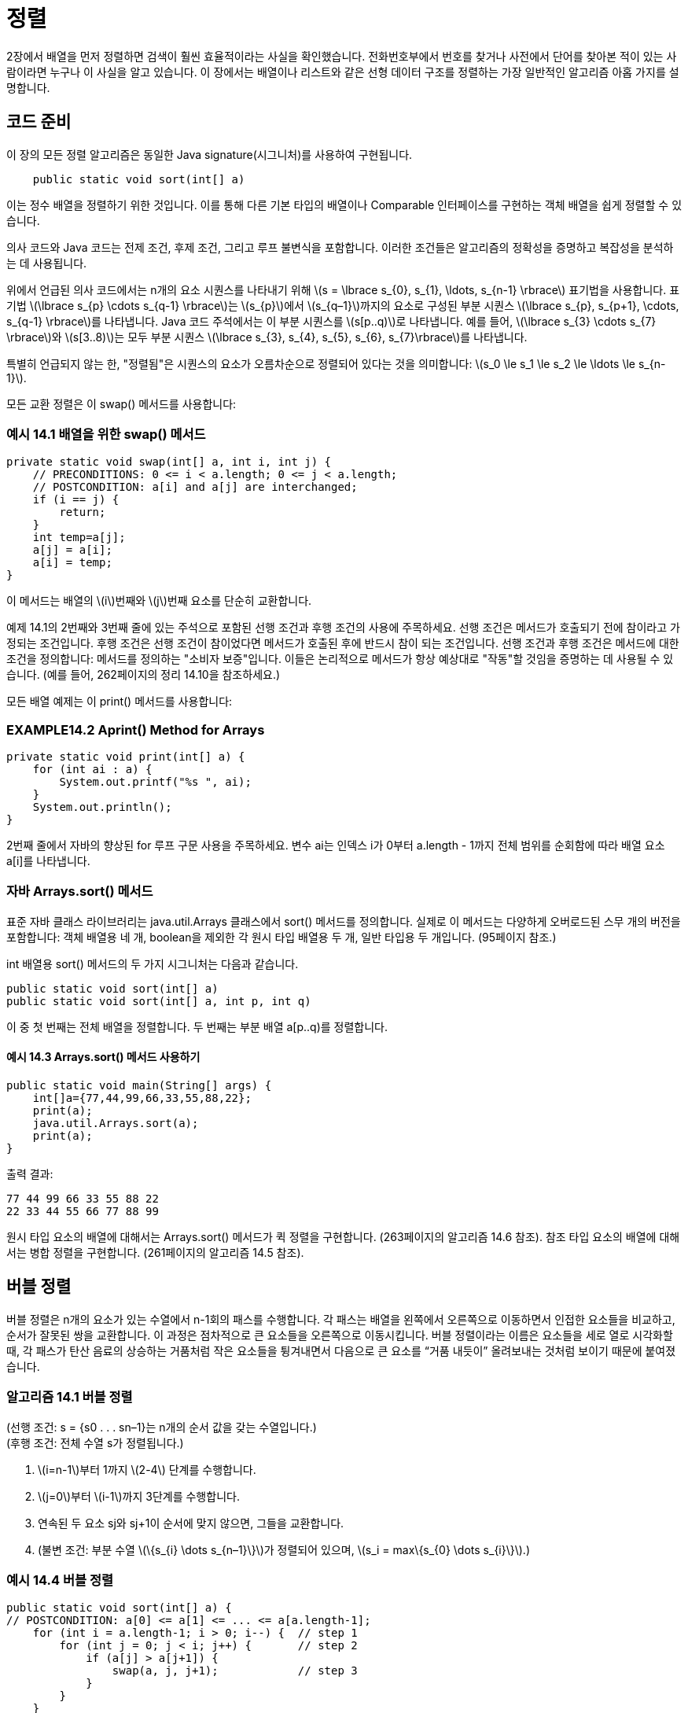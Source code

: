:stem: latexmath

= 정렬

2장에서 배열을 먼저 정렬하면 검색이 훨씬 효율적이라는 사실을 확인했습니다. 전화번호부에서 번호를 찾거나 사전에서 단어를 찾아본 적이 있는 사람이라면 누구나 이 사실을 알고 있습니다. 이 장에서는 배열이나 리스트와 같은 선형 데이터 구조를 정렬하는 가장 일반적인 알고리즘 아홉 가지를 설명합니다.

== 코드 준비

이 장의 모든 정렬 알고리즘은 동일한 Java signature(시그니처)를 사용하여 구현됩니다.

[source,java]
----
    public static void sort(int[] a)
----

이는 정수 배열을 정렬하기 위한 것입니다. 이를 통해 다른 기본 타입의 배열이나 Comparable 인터페이스를 구현하는 객체 배열을 쉽게 정렬할 수 있습니다.

의사 코드와 Java 코드는 전제 조건, 후제 조건, 그리고 루프 불변식을 포함합니다. 이러한 조건들은 알고리즘의 정확성을 증명하고 복잡성을 분석하는 데 사용됩니다.


위에서 언급된 의사 코드에서는 n개의 요소 시퀀스를 나타내기 위해 stem:[s = \lbrace s_{0}, s_{1}, \ldots, s_{n-1} \rbrace] 표기법을 사용합니다. 표기법 stem:[\lbrace s_{p} \cdots s_{q-1} \rbrace]는 stem:[s_{p}]에서 stem:[s_{q–1}]까지의 요소로 구성된 부분 시퀀스 stem:[\lbrace s_{p}, s_{p+1}, \cdots, s_{q-1} \rbrace]를 나타냅니다. Java 코드 주석에서는 이 부분 시퀀스를 stem:[s[p..q)]로 나타냅니다. 예를 들어, stem:[\lbrace s_{3} \cdots s_{7} \rbrace]와 stem:[s[3..8)]는 모두 부분 시퀀스 stem:[\lbrace s_{3}, s_{4}, s_{5}, s_{6}, s_{7}\rbrace]를 나타냅니다.

특별히 언급되지 않는 한, "정렬됨"은 시퀀스의 요소가 오름차순으로 정렬되어 있다는 것을 의미합니다: stem:[s_0 \le s_1 \le s_2 \le \ldots \le s_{n-1}].

모든 교환 정렬은 이 swap() 메서드를 사용합니다:

=== 예시 14.1 배열을 위한 swap() 메서드

[source,java]
----
private static void swap(int[] a, int i, int j) {
    // PRECONDITIONS: 0 <= i < a.length; 0 <= j < a.length;
    // POSTCONDITION: a[i] and a[j] are interchanged;
    if (i == j) {
        return;
    }
    int temp=a[j];
    a[j] = a[i];
    a[i] = temp;
}
----

이 메서드는 배열의 stem:[i]번째와 stem:[j]번째 요소를 단순히 교환합니다.

예제 14.1의 2번째와 3번째 줄에 있는 주석으로 포함된 선행 조건과 후행 조건의 사용에 주목하세요.
선행 조건은 메서드가 호출되기 전에 참이라고 가정되는 조건입니다.
후행 조건은 선행 조건이 참이었다면 메서드가 호출된 후에 반드시 참이 되는 조건입니다.
선행 조건과 후행 조건은 메서드에 대한 조건을 정의합니다: 메서드를 정의하는 "소비자 보증"입니다. 이들은 논리적으로 메서드가 항상 예상대로 "작동"할 것임을 증명하는 데 사용될 수 있습니다. (예를 들어, 262페이지의 정리 14.10을 참조하세요.)

모든 배열 예제는 이 print() 메서드를 사용합니다:

=== EXAMPLE14.2 Aprint() Method for Arrays

[source,java]
----
private static void print(int[] a) {
    for (int ai : a) {
        System.out.printf("%s ", ai);
    }
    System.out.println();
}
----

2번째 줄에서 자바의 향상된 for 루프 구문 사용을 주목하세요. 변수 ai는 인덱스 i가 0부터 a.length - 1까지 전체 범위를 순회함에 따라 배열 요소 a[i]를 나타냅니다.

=== 자바 Arrays.sort() 메서드

표준 자바 클래스 라이브러리는 java.util.Arrays 클래스에서 sort() 메서드를 정의합니다. 실제로 이 메서드는 다양하게 오버로드된 스무 개의 버전을 포함합니다: 객체 배열용 네 개, boolean을 제외한 각 원시 타입 배열용 두 개, 일반 타입용 두 개입니다. (95페이지 참조.)

int 배열용 sort() 메서드의 두 가지 시그니처는 다음과 같습니다.

[source,java]
----
public static void sort(int[] a)
public static void sort(int[] a, int p, int q)
----
이 중 첫 번째는 전체 배열을 정렬합니다. 두 번째는 부분 배열 a[p..q)를 정렬합니다.

==== 예시 14.3 Arrays.sort() 메서드 사용하기

[source,java]
----
public static void main(String[] args) {
    int[]a={77,44,99,66,33,55,88,22};
    print(a);
    java.util.Arrays.sort(a);
    print(a);
}
----

출력 결과:
[source,console]
----
77 44 99 66 33 55 88 22
22 33 44 55 66 77 88 99
----

원시 타입 요소의 배열에 대해서는 Arrays.sort() 메서드가 퀵 정렬을 구현합니다. (263페이지의 알고리즘 14.6 참조). 참조 타입 요소의 배열에 대해서는 병합 정렬을 구현합니다. (261페이지의 알고리즘 14.5 참조).

== 버블 정렬

버블 정렬은 n개의 요소가 있는 수열에서 n-1회의 패스를 수행합니다. 각 패스는 배열을 왼쪽에서 오른쪽으로 이동하면서 인접한 요소들을 비교하고, 순서가 잘못된 쌍을 교환합니다. 이 과정은 점차적으로 큰 요소들을 오른쪽으로 이동시킵니다. 버블 정렬이라는 이름은 요소들을 세로 열로 시각화할 때, 각 패스가 탄산 음료의 상승하는 거품처럼 작은 요소들을 튕겨내면서 다음으로 큰 요소를 “거품 내듯이” 올려보내는 것처럼 보이기 때문에 붙여졌습니다.

=== 알고리즘 14.1 버블 정렬

(선행 조건: s = {s0 . . . sn–1}는 n개의 순서 값을 갖는 수열입니다.) +
(후행 조건: 전체 수열 s가 정렬됩니다.)

1. stem:[i=n-1]부터 1까지 stem:[2-4] 단계를 수행합니다.
2. stem:[j=0]부터 stem:[i-1]까지 3단계를 수행합니다.
3. 연속된 두 요소 sj와 sj+1이 순서에 맞지 않으면, 그들을 교환합니다.
4. (불변 조건: 부분 수열 stem:[\{s_{i} \dots s_{n–1}\}]가 정렬되어 있으며, stem:[s_i = max\{s_{0} \dots s_{i}\}].)

=== 예시 14.4 버블 정렬


[source,java]
----
public static void sort(int[] a) {
// POSTCONDITION: a[0] <= a[1] <= ... <= a[a.length-1];
    for (int i = a.length-1; i > 0; i--) {  // step 1
        for (int j = 0; j < i; j++) {       // step 2
            if (a[j] > a[j+1]) {
                swap(a, j, j+1);            // step 3
            }
        }
    }
    // INVARIANTS: a[i] <= a[i+1] <= ... <= a[a.length-1];
    //             a[j] <= a[i] for all j < i;
}
----

=== 정리 14.1 버블 정렬은 정확합니다.

이 정리의 증명은 276페이지의 문제 14.14의 해답을 참조하세요.

=== 정리 14.2 버블 정렬은 stem:[O(n^{2})] 시간에 실행됩니다.

이 정리의 증명은 276페이지의 문제 14.15의 해답을 참조하세요.

== 선택 정렬

선택 정렬은 버블 정렬과 유사합니다. 이는 n-1번의 패스를 통해 n개의 요소로 이루어진 수열을 순회하며, 매번 남은 정렬되지 않은 요소 중 가장 큰 값을 올바른 위치로 이동시킵니다. 그러나 이는 가장 큰 값을 찾는 과정에서 어떤 요소도 이동시키지 않기 때문에 버블 정렬보다 효율적입니다. 가장 큰 값을 찾은 후에는 각 패스마다 딱 한 번의 요소 교환이 이루어집니다. 이는 선택 정렬이라고 불립니다. 각 패스에서 선택 정렬은 남은 정렬되지 않은 요소 중 가장 큰 값을 선택하여 올바른 위치에 놓습니다.

=== 알고리즘 14.2 선택 정렬

(선행 조건: s = {s0 . . . sn–1}는 n개의 순서 값을 갖는 수열입니다.) +
(후행 조건: 전체 수열 s가 정렬됩니다.)

1. stem:[i=n-1]부터 1까지 stem:[2-4] 단계를 수행합니다.
2. stem:[\{s_{0} \dots s_{i}\}] 중 가장 큰 요소의 인덱스 stem:[m]를 찾습니다.
3. stem:[s_{i}]와 stem:[s_{m}]을 교환합니다.
4. (불변 조건: 부분 수열 stem:[\{s_{i} \dots s_{n-1}\}]는 정렬되어 있으며, stem:[s_{i} = max\{s_{0} \dots s_{i}\}].)

=== 예시 14.5 선택 정렬

[source,java]
----
public static void sort(int[] a) {
// POSTCONDITION: a[0] <= a[1] <= ... <= a[a.length-1];
    for(int i = a.length - 1; i > 0; i--) { // step 1
        int m = 0;                          // step 2
        for(int j = 1; j <= i; j++) {
            if (a[j] > a[m]) {
                m = j;
            }
        }
        // INVARIANT: a[m] >= a[j] for all j <= i;
        swap(a, i, m);                      // step 3
        // INVARIANTS: a[j] <= a[i] for all j <= i;
        // a[i] <= a[i+1] <= ... <= a[a.length-1];
    }
}
----

=== 정리 14.3 선택 정렬은 정확합니다.

이 정리의 증명은 276페이지의 문제 14.19의 해답을 참조하세요.

=== 정리 14.4 선택 정렬은 stem:[O(n^{2})] 시간에 실행됩니다.

이 정리의 증명은 276페이지의 문제 14.20의 해답을 참조하세요.

버블 정렬과 선택 정렬이 같은 복잡도 함수를 갖는다고 해도, 후자가 훨씬 빠르게 실행됩니다. 이 사실은 두 추적 결과에서 나타납니다: 버블 정렬은 18번의 교환이 이루어졌지만, 선택 정렬은 단 7번의 교환이 이루어졌습니다. 선택 정렬은 멀리 떨어진 요소를 교환할 수 있는 장점이 있으므로, 버블 정렬이 여러 번의 교환을 필요로 할 수 있는 곳에서 한 번의 교환만으로 작업을 수행할 수 있습니다. (Exercise 11.8을 참조하세요.)

== 삽입 정렬

이전 두 알고리즘과 마찬가지로, 삽입 정렬은 n-1번의 패스를 수행합니다. 각 패스에서는 다음 요소를 왼쪽의 부분 배열에 삽입하여 해당 부분 배열을 정렬된 상태로 유지합니다. 마지막 요소가 이러한 방식으로 "삽입"될 때, 전체 배열이 정렬됩니다.

=== 알고리즘 14.3 삽입 정렬

(선행 조건: stem:[s = \{s_{0} \dots s_{n–1}\}]은 stem:[n]개의 순서 값을 갖는 수열입니다.) +
(후행 조건: 전체 수열 stem:[s]가 정렬됩니다.)

1. stem:[i=1]에서 시작하여 stem:[2-4] 단계를 stem:[n–1]까지 수행합니다.
2. 요소 stem:[s_i]를 임시 공간에 보관합니다.
3. stem:[s_{j} \ge s_{i}]를 만족하는 가장 작은 인덱스 stem:[j]를 찾습니다.
4. 부분 수열 stem:[\{s_{j} \dots s_{i-1}\}] 을 stem:[\{s_{j+1} \dots s_{i}\}]으로 한 칸씩 이동합니다.
5. 보관된 stem:[s_i] 값을 stem:[s_j]로 복사합니다.
6. (불변 조건: 부분 수열 stem:[\{s_{0} \dots s_{i}\}]은 정렬되어 있습니다.)

=== 예시 14.6 삽입 정렬

[source,java]
----
public static void sort(int[] a) {
// POSTCONDITION: a[0] <= a[1] <= ... <= a[a.length-1];
    for (int i = 1; i < a.length; i++) {    // step 1
        int ai = a[i], j;                   // step 2
        for(j = i; j > 0 && a[j-1] > ai;j--){        // step 3
            a[j] = a[j-i];                      // step 4
        }
        a[j] = ai;                      // step 4
        // INVARIANT: a[0] <= a[1] <= ... <= a[i];
    }
}
----

=== 정리 14.5 삽입 정렬은 정확합니다.
이 정리의 증명은 277페이지의 문제 14.23의 해답을 참조하세요.

=== 정리 14.6 삽입 정렬은 stem:[O(n^{2})] 시간에 실행됩니다.
이 정리의 증명은 277페이지의 문제 14.24의 해답을 참조하세요.

=== 정리 14.7 정렬된 수열에 대해서는 삽입 정렬이 stem:[O(n)] 시간에 실행됩니다.
이 정리의 증명은 283페이지의 문제 14.25의 해답을 참조하세요.

== 셸 정렬

정리 14.7은 수열이 거의 정렬되어 있다면 삽입 정렬이 거의 stem:[O(n)] 시간에 실행될 것이라고 제안합니다.
이는 사실입니다.

셸 정렬은 이 사실을 활용하여 일반적으로 stem:[O(n^{1.5})] 시간보다 빠르게 실행되는 알고리즘을 얻습니다.

셸 정렬은 삽입 정렬을 stem:[\{s_{0}, s_{3}, s_{6}, s_{9}, \dots , s_{n-2}\}]와 stem:[\{s_{1}, s_{4}, s_{7}, s_{10}, \dots , s_{n-1}\}]과 같은 스킵 부분 수열에 반복적으로 적용합니다.

이들은 세 개의 스킵-3-부분 수열 중 두 개입니다.

=== 알고리즘 14.4 셸 정렬

(선행 조건: s = {s0 . . . sn–1}은 n개의 순서 값을 갖는 수열입니다.) +
(후행 조건: 전체 수열 s가 정렬됩니다.)

1. d=1로 설정합니다.
2. stem:[9d > n]이 될 때까지 단계 3을 반복합니다.
3. stem:[d=3d+1]로 설정합니다.
4. stem:[d = 0]이 될 때까지 단계 5-6을 반복합니다.
5. stem:[s]의 각 스킵-d-부분 수열에 삽입 정렬을 적용합니다.
6. stem:[d = d/3]으로 설정합니다.

예를 들어 stem:[s]가 stem:[n = 200]개의 요소를 갖고 있다고 가정합니다. 그러면 단계 2의 루프는 stem:[d]를 1에서 stem:[d = 4, 13], 그리고 40으로 증가시킵니다. +
단계 4의 루프의 첫 번째 반복에서는 삽입 정렬이 각각 40개의 스킵-40-부분 수열인 stem:[\{s_{0}, s_{40}, s_{80}, s_{120}, s_{160}\}],stem:[\{s_{1}, s_{41}, s_{81}, s_{121}, s_{161}\}], stem:[\{s_{2}, s_{42}, s_{82}, s_{122}, s_{162}\}], stem:[\dots], stem:[\{s_{39}, s_{79}, s_{119}, s_{159}, s_{199}\}]에 적용됩니다. +
그런 다음 단계 6에서 d가 13으로 줄어들고, 단계 4의 루프의 두 번째 반복에서는 삽입 정렬이 각각 13개의 스킵-13-부분 수열인 stem:[\{s_{0}, s_{13}, s_{26}, s_{39}, s_{52}, s_{65}, \dots , s_{194}\}], stem:[\{s_{1}, s_{14}, s_{27}, s_{40}, s_{53}, s_{66}, \dots , s_{195}\}], stem:[\dots], stem:[\{s_{12}, s_{25}, s_{38}, s_{51}, s_{64}, s_{77}, \dots , s_{193}\}]에 적용됩니다. +
그런 다음 단계 6에서 stem:[d]가 4로 줄어들고, 단계 4의 루프의 세 번째 반복에서는 삽입 정렬이 각각 4개의 스킵-4-부분 수열인 stem:[\{s_{0}, s_{4}, s_{8}, s_{12}, \dots, s_{196}\}, \{s_{1}, s_{5}, s_{9}, s_{13}, \dots , s_{197}\}, \{s_{2}, s_{6}, s_{10}, s_{14}, \dots , s_{198}\}], 그리고 stem:[\{s_{3}, s_{7}, s_{11}, s_{15}, \dots , s_{199}\}]에 적용됩니다.
그런 다음 단계 6에서 stem:[d]가 1로 줄어들고, 단계 4의 루프의 네 번째 반복에서는 삽입 정렬이 전체 시퀀스에 적용됩니다. 이러한 과정 전체에서는 삽입 정렬이 총 58번 적용됩니다: +
크기가 stem:[n_1 = 5]인 부분 수열에 40번, 크기가 stem:[n_2 = 15]인 부분 수열에 13번, 크기가 stem:[n_3 = 50]인 부분 수열에 4번, 그리고 크기가 stem:[n_4 = n = 200]인 전체 시퀀스에 1번입니다. +
첫 번째 루프 이후에는 연속하는 부분 수열이 거의 정렬되어 있습니다. 따라서 거기서 필요한 실제 비교 횟수는 n에 가깝습니다. 따라서 실제 비교 횟수는 다음과 같습니다.

[stem]
++++
40(n_{1}^{2}) + 13(n_{2}) + 4(n_{3}) + 1(n_{4}) = 40(5^{2}) + 13(15) + 4(50) + 1(200) = 1,595
++++

이는 40,000보다 훨씬 좋습니다.

=== 정리 14.8 셸 정렬은 O(n1.5) 시간에 실행됩니다.

stem:[n = 200]인 경우, stem:[n^{1.5} = 200^{1.5} = 2,829]로, 이는 stem:[n^{2} = 200^{2} = 40,000]보다 훨씬 좋은 성능입니다.

=== 예시 14.7 셸 정렬

[source,java]
----
public static void sort(int[] a) {
    // POSTCONDITION: a[0] <= a[1] <= ... <= a[a.length-1];
    int d = 1, j, n = a.length;         // step 1
    while (9*d < n) {                   // step 2
        d = 3*d + 1;                    // step 3
    }
    while (d > 0) {                     // step 4
        for (int i = d; i < n; i++) {   // step 5
            int ai = a[i];
            j = i;
            while (j >= d && a[j-d] > ai) {
                a[j] = a[j-d];
                j -= d;
            }
            [aj] = ai;
        }
        d /= 3;                         // step 6
    }
}
----

== 병합 정렬

병합 정렬은 분할 정복 전략을 사용하여 순서를 정렬합니다. 먼저 시퀀스를 단일 요소의 부분 수열로 분할합니다. +
그런 다음 이를 이어붙여 하나의 시퀀스가 재구성될 때까지 부분 수열을 쌍으로 순차적으로 병합합니다. +
각 병합은 순서를 보존하므로 각 병합된 부분 수열은 정렬됩니다. 마지막 병합이 완료되면 전체 시퀀스가 정렬됩니다. +
병합 정렬은 반복적으로 구현할 수 있지만, 자연스럽게 재귀적입니다: 시퀀스를 두 개로 나누고, 각 절반을 정렬한 다음, 그들을 다시 순서를 보존하면서 병합합니다. 부분 수열이 단일 요소만 포함할 때 기초가 됩니다.

=== 알고리즘 14.5 병합 정렬

(선행 조건: s = {sp . . . sq–1}은 q – p개의 순서 값을 갖는 수열입니다.) +
(후행 조건: 전체 시퀀스 s가 정렬됩니다.)

1. 만약 q-p > 1이면, 단계 2-5를 수행합니다.
2. s를 두 개의 부분 수열 stem:[a = \{s_{p} \dots s_{m-1}\}]과 stem:[b = \{s_{m} \dots s_{q-1}\}]으로 나눕니다. 여기서 stem:[m = (q - p)/2] 입니다.
3. 부분 수열 a를 정렬합니다.
4. 부분 수열 b를 정렬합니다.
5. a와 b를 순서를 보존하며 다시 s로 병합합니다.

=== 예시 14.8 병합 정렬


[source,java]
----
public static void sort(int[] a) {
    // POSTCONDITION: a[0] <= a[1] <= ... <= a[a.length -1];
    sort(a, 0, a.length);
}

private static void sort(int[] a, int p, int m, int q) {
    // PRECONDITIONS: 0 <= p <= q <= a.length;
    // POSTCONDITION: a[p..q) is sorted;
    if (q - p < 2) {        // step 1
        return;
    }
    int m = (p + q)/2;      // step 2
    sort(a, p, m);          // step 3
    sort(a, m, q);          // step 4
    merge(a, p, m, q);      // step 5
}

private static void merge(int[] a, int p, int m, int q) {
    // PRECONDITIONS: 0 <= p <= q <= a.length;
    //                a[p...m) is sorted;
    //                a[m...q) is sorted;
    // POSTCONDITION: a[p...q) is sorted;
    if (a[m-1] <= a[m]) {
        return 0;
    }

    int i = p, j = m, k = 0;
    int[] tmp = new int[q-p];
    while(i < m && j < q) {
        // INVARIANT: temp[0 ... K) is sorted
        tmp[k++] = (a)[i] <= a[j] ? a[i++] : a[j++];
    }

    System.arraycopy(a, i, a, p+k, m-1);
    System.Arraycopy()tmp, 0, a, p, k);
}
----

주요한 sort() 메서드는 전체 배열을 정렬하는데, 하위 배열의 시작 인덱스 k와 길이 n을 매개변수로 하여 오버로드된 sort() 메서드를 호출합니다. 이 세 개의 매개변수를 받는 메서드는 하위 배열을 왼쪽 절반과 오른쪽 절반을 따로 정렬한 다음 병합합니다.

merge() 메서드는 두 절반인 a[p..m)과 a[m..q)을 임시 배열에 병합합니다. 여기서 m은 중간 인덱스로 m = p + n/2입니다. while 루프는 각 반복마다 하나의 요소를 복사합니다. 이 때 a[i]와 a[j] 중 작은 요소를 복사합니다. 후위 증가 연산자는 복사된 요소의 인덱스를 자동으로 증가시킵니다. 한쪽 절반의 모든 요소가 복사되면 while 루프가 멈추고, 그 후 모든 요소가 다시 a[]로 복사됩니다.

**정리 14.9 병합 정렬은 stem:[O(n \lg n)] 시간에 실행됩니다.**

일반적으로, 병합 정렬은 배열을 계속 반으로 나누어서 각 조각이 하나의 원소가 될 때까지 반복합니다. 그리고 나서 각 조각을 쌍으로 병합하여 마지막에 하나의 조각이 남게 됩니다. 이는 Figure 14.1의 다이어그램에서 설명되어 있습니다. 첫 번째 부분에서의 반복 횟수는 n이 몇 번 반으로 나눠질 수 있는지를 나타냅니다. 즉, stem:[\lg n - 1]입니다. 조각의 개수와 크기에 따라서 두 번째 부분은 첫 번째 부분을 뒤집습니다. 그래서 두 번째 부분도 lg n - 1단계를 가집니다. 그러므로 전체 알고리즘의 단계 수는 stem:[O(\lg n)]입니다. 각 단계는 모든 n개의 요소를 비교합니다. 그러므로 총 비교 횟수는 stem:[O(n \lg n)]입니다.


image::./images/figure14_1.png[병합 정렬]
Figure 14.1 병합 정렬

**정리 14.10 병합 정렬은 정확합니다.**

코드에서 제공된 사전 조건과 사후 조건으로부터 이를 증명할 수 있습니다. 주요 sort() 메서드에서는 배열의 길이가 0이거나 1인 경우 이미 정렬되어 있습니다. 그렇지 않은 경우, 세 개의 매개변수를 가진 sort() 메서드의 사후 조건은 그 메서드가 반환된 후에 배열이 정렬될 것을 보장합니다. 왜냐하면 전체 배열이 해당 메서드에 전달되기 때문입니다. 그 사후 조건은 마지막으로 호출되는 merge() 메서드의 사후 조건과 동일하므로 merge() 메서드의 사후 조건이 참임을 확인해야 합니다.

merge() 메서드의 사후 조건은 루프 불변식에서 따라오므로, 해당 루프가 종료되면 tmp[] 배열이 정렬되고 그것이 동일한 순서로 다시 a[]로 복사됩니다. 그러므로 모든 k < q - p에 대한 루프 불변식을 확인해야 합니다.

어떤 k에 대해 불변식이 거짓이라고 가정해 봅시다. 즉, tmp[0..k)가 정렬되어 있지 않습니다. 그러면 tmp[0..k)에서 x와 y가 있어야 하는데, x가 y보다 먼저 tmp[]로 복사되었지만 x > y입니다. x가 a[]의 왼쪽 절반에서 복사되었고 y가 오른쪽 절반에서 복사되었다고 가정할 수 있습니다. 따라서 x = a[r]이고 y = a[s]인 인덱스 r과 s가 있습니다.

image::./imags/figure14_2.png[병합 정렬]
Figure 14.2 병합 정렬

여기서 p :: r < i이고 m :: s < j입니다. 이제 a[]의 두 절반이 이미 각각 정렬되어 있습니다. 따라서 a[m..s]의 모든 요소 z에 대해 z :: a[s]입니다. 그러나 a[s] = y < x입니다. 따라서 a[m..s]의 모든 요소 z는 더 작은 요소를 먼저 복사하기 때문에 x가 복사되기 전에 tmp[]로 복사되어야 합니다.

[source,java]
----
tmp[k++] = ( a[i]<=a[j] ? a[i++] : a[j++] );
----

그러나 이것은 a[s]가 x보다 먼저 tmp[]로 복사되었음을 의미합니다. 그러나 a[s] = y는 tmp[]로 x 이후에 복사되었다고 가정되었습니다. 이 모순은 불변식이 참임을 증명합니다.

_분할 정복(divide-and-conquer)_ 전략을 사용하여 병합 정렬은 이전 정렬 알고리즘에서 소요된 stem:[O(n^{2})] 시간보다 상당히 개선된 stem:[O(n \lg n)] 실행 시간을 얻습니다. 이 전략은 다음과 같습니다.

1. 시퀀스를 두 하위 시퀀스로 분할합니다.
2. 각 하위 시퀀스를 개별적으로 정렬합니다.
3. 두 하위 시퀀스를 다시 병합합니다.

병합 정렬은 첫 번째 단계를 가장 간단하고 균형 잡힌 방법으로 수행합니다: 시퀀스를 중간에서 나눕니다. 첫 번째 단계를 다른 방법으로 수행하면 다른 정렬 알고리즘을 얻을 수 있습니다. 분할 정복 전략은 이진 탐색(page 31)에서도 사용됩니다.

시퀀스를 분할하는 가장 간단한 비균형 방법은 모든 요소를 첫 번째 하위 시퀀스에 넣고, 마지막 요소만을 두 번째 하위 시퀀스에 남기는 것입니다. 이는 삽입 정렬의 재귀 버전을 생성합니다. (page 277의 문제 14.22 참조)

시퀀스를 분할하는 다른 비균형 방법은 가장 큰 요소를 두 번째 하위 시퀀스에 혼자 두고, 다른 모든 요소를 첫 번째 하위 시퀀스에 남기는 것입니다. 이는 선택 정렬의 재귀 버전을 생성합니다. (page 276의 문제 14.18 참조) 이렇게 하면 병합 단계 3이 간단해집니다: 가장 큰 요소를 첫 번째 하위 시퀀스의 끝에 추가하기만 하면 됩니다.

시퀀스를 분할하는 네 번째 방법은 첫 번째 하위 시퀀스의 모든 요소가 두 번째 하위 시퀀스의 모든 요소보다 작도록 파티션을 나누는 것입니다. 물론 이 조건은 재귀적 선택 정렬로 이어진 이전 경우에 참입니다. 그러나 이러한 속성을 두 하위 시퀀스가 동일한 크기를 가지도록 얻을 수 있다면, 새로운 O(n \lg n) 알고리즘인 퀵 정렬을 얻을 수 있습니다.

== 퀵 정렬

퀵 정렬은 병합 정렬과 유사합니다: 재귀적이며, 여러 루프를 포함하는 보조 함수가 필요하며, stem:[O(n \lg n)] 시간에 실행됩니다. 그러나 대부분의 경우에는 병합 정렬보다 빠릅니다.

퀵 정렬은 배열을 단일 요소 x에 의해 분리된 두 조각으로 나누는 방식으로 작동합니다. 이때 x는 왼쪽 조각의 모든 요소보다 크거나 같고, 오른쪽 조각의 모든 요소보다 작거나 같습니다. 이는 단일 요소 x인 피벗 요소라고 하며, 이 요소가 올바른 위치에 있는 것을 보장합니다. 그런 다음 알고리즘은 두 조각에 대해 동일한 방법을 적용하여 진행됩니다. 이는 당연히 재귀적이며 매우 빠릅니다.

**알고리즘 14.6 퀵 정렬**
(사전 조건: stem:[s = \{s_{p} . . . s_{q-1}\}]은 stem:[q - p] 개의 서열 값입니다.)
(사후 조건: 전체 시퀀스 s가 정렬됩니다.)

1. 만약 q – p > 1이면, 단계 2-5를 수행합니다.
2. 알고리즘 14.7을 s에 적용하여 피벗 인덱스 m을 얻습니다.
3. (불변식: 피벗 요소 sm은 올바른 정렬된 위치에 있습니다.)
4. 퀵 정렬을 {s0, s1, . . . , sm–1}에 적용합니다.
5. 퀵 정렬을 {sm+1, si+2, . . . , sn–1}에 적용합니다.

**알고리즘 14.7 파티션**
(사전 조건: stem:[s = \{s_{p} \cdots s_{q-1}\}]은 stem:[q - p] 개의 서열 값입니다.)
(사후 조건: stem:[m]을 반환합니다. 여기서 stem:[p \le m \lt q]이고 stem:[s_{i} \le s_{m} \le s_{j}]이며 stem:[p \le i \le m \le j \lt q]입니다.)

1. stem:[x = s_{p}] (피벗 요소)를 설정합니다.
2. stem:[i = p] 및 stem:[j = q]를 설정합니다.
3. stem:[i < j]인 동안 단계 4-7을 반복합니다.
4. stem:[s_{j} < x] 또는 stem:[j = i]가 될 때까지 stem:[j]를 감소합니다.
5. stem:[j > i]이면 stem:[s_{j}]를 stem:[s_{i}]로 복사합니다.
6. stem:[s_{i}] > x] 또는 stem:[i = j]가 될 때까지 stem:[i]를 증가시킵니다.
7. stem:[j > i]이면 stem:[s_{j}]를 stem:[s_{i}]로 복사합니다.
8. stem:[x]를 stem:[s_{j}]로 복사합니다.

=== 예제 14.9 퀵 정렬

[source,java]
----
1	public static void sort(int[] a) {
2	    // POSTCONDITION: a[0] <= a[1] <= ... <= a[a.length-1];
3	    sort(a, 0, a.length);
4	}
5
6	private static void sort(int[] a, int p, int q) {
7	    // PRECONDITION: 0 <= p <= q <= a.length
8	    // POSTCONDITION: a[p..q) is sorted;
9	    if (q - p < 2) {
10	        return;
11	    }
12	    int m = partition(a, p, q); // step 2
13	    sort(a, p, m);	// step 4
14	    sort(a, m+1, q);	// step 5
15	}
16
17	private static int partition(int[] a, int p, int q) {
18	    // RETURNS: index m of pivot element a[m];
19	    // POSTCONDITION: a[i] <= a[m] <= a[j] for p <= i <= m <= j < q;
20	    int pivot = a[p], i = p, j = q;	// steps 1-2
21	    while (i < j) {	// step 3
22	        while (i < j && a[--j] >= pivot) ; // step 4
23	        if (i < j) {
24	            a[i] = a[j];	// step 5
25	        }
26	        while (i < j && a[++i] <= pivot) ; // step 6
27	        if (i < j) {
28	            a[j] = a[i];	// step 7
29	        }
30	    }
31	    a[j] = pivot;	// step 8
32	    return j;
33	}
----

참고로 라인 22와 라인 26에 있는 _빈 루프_를 주목하세요. 모든 작업은 루프 조건 내에서 처리되므로 명령문이 루프 본문에 없습니다.

알고리즘 14.7은 피벗 요소를 시퀀스의 마지막 요소로 선택합니다. 이 알고리즘은 피벗을 첫 번째 요소 또는 중간 요소로 선택하더라도 잘 작동합니다. 이 세 요소의 중간값을 선택하는 것이 약간 더 나은 성능을 제공합니다.

자바의 Arrays.sort() 메서드는 퀵 정렬을 구현하며, 피벗을 stem:[\{s_{0}, s_{n/2}, s_{n-1}\}]의 중앙값으로 선택합니다(단, stem:[n \le 40]일 때), 그리고 stem:[n \gt 40]일 때는 9개의 균일하게 분포된 요소의 중앙값으로 선택합니다. 또한 stem:[n \lt 7]일 때 삽입 정렬(알고리즘 14.3, page 258)로 전환합니다.

**정리 14.11 최선의 경우 퀵 정렬은 stem:[O(n \lg n)] 시간에 실행됩니다.**

최선의 경우는 시퀀스 값이 균일하게 무작위로 분포되어 있어서 퀵 파티션 알고리즘을 호출할 때마다 시퀀스가 균형 잡힌 분할이 이루어집니다. 이 경우 퀵 정렬 알고리즘의 재귀 호출마다 거의 동일한 길이의 두 하위 시퀀스로 시퀀스를 나눕니다. 이진 탐색과 병합 정렬과 마찬가지로 이 반복적인 분할은 크기가 1인 하위 시퀀스에 이르기까지 lgn 단계가 걸립니다. 이는 Figure 14.2의 다이어그램(page 262)에서 설명되어 있습니다. 따라서 퀵 파티션 알고리즘에 대해 stem:[O(\lg n)] 호출이 수행되고, 이는 O(n) 시간에 실행되므로 퀵 정렬 알고리즘의 총 실행 시간은 stem:[O(n \lg n)]입니다.

**정리 14.12 최악의 경우 퀵 정렬은 stem:[O(n^{2})] 시간에 실행됩니다.**

최악의 경우는 시퀀스가 이미 정렬되어 있거나 역순으로 정렬되어 있는 경우입니다. 이 경우 퀵 파티션 알고리즘은 항상 마지막 요소(또는 시퀀스가 역순으로 정렬된 경우 첫 번째 요소)를 선택하므로 가장 불균형한 분할이 발생합니다. 한 조각에는 n-2개의 요소가 있고, 다른 조각에는 1개의 요소만 있습니다. 이러한 유형의 반복된 분할이 하위 시퀀스가 모두 크기 1이 될 때까지 O(n)번 발생합니다. 따라서 퀵 파티션 알고리즘에 대해 stem:[O(n)] 호출이 수행되고, 이는 stem:[O(n)] 시간에 실행되므로 퀵 정렬 알고리즘의 총 실행 시간은 stem:[O(n^{2})]입니다.

최악의 경우 퀵 정렬은 실제로 선택 정렬(알고리즘 14.2, page 257)으로 전환되는데, 이는 퀵 파티션마다 하위 시퀀스에서 가장 큰 요소를 선택하기 때문입니다. 따라서 정리 14.12는 사실 정리 14.4(page 258)의 여분 결과입니다.

**정리 14.13 평균 경우 퀵 정렬은 O(n \lg n) 시간에 실행됩니다.**

이 사실의 증명은 이 개요의 범위를 벗어납니다.

**정리 14.14 퀵 정렬은 올바릅니다.**

while 루프 내의 불변식 증명은 a[i]의 왼쪽에 있는 모든 요소가 피벗 요소보다 작거나 같으며, a[j]의 오른쪽에 있는 모든 요소가 피벗보다 크거나 같다고 주장합니다. 이는 a[i]의 왼쪽에 있는 모든 요소 중 피벗보다 큰 요소는 피벗보다 작은 a[j]의 오른쪽에 있는 요소와 교환되었으며, 그 반대도 마찬가지임을 의미합니다. 그 루프가 종료되면, stem:[j \le i]이므로 그 시점에서 피벗보다 큰 모든 요소는 a[i]의 오른쪽으로 이동되었고, 피벗보다 작은 모든 요소는 a[i]의 왼쪽으로 이동되었습니다. 이것은 퀵 파티션 알고리즘의 단계 7의 불변식입니다. 따라서 단계 8에서의 교환 후에는 a[i]보다 큰 모든 요소가 a[i]의 오른쪽에 있고, a[i]보다 작은 모든 요소가 a[i]의 왼쪽에 있습니다. 이것은 퀵 정렬 알고리즘의 단계 3의 불변식과 동일합니다. 따라서 왼쪽 세그먼트와 오른쪽 세그먼트를 독립적으로 정렬하면 전체 시퀀스가 정렬됩니다.

== 힙 정렬

힙은 정의상 부분적으로 정렬되어 있습니다. 왜냐하면 루트부터 리프까지의 선형 문자열이 정렬되어 있기 때문입니다. (Chapter 13 참조) 이것은 _힙 정렬_이라고 불리는 효율적인 일반적인 정렬 알고리즘으로 이어집니다. 모든 정렬 알고리즘과 마찬가지로 이는 배열(또는 벡터)에 적용됩니다. 그러나 배열이 나타내는 기본 힙 구조(이진 트리)가 이 알고리즘을 정의하는 데 사용됩니다.

병합 정렬과 퀵 정렬과 마찬가지로 힙 정렬도 sort() 함수에서 호출되는 보조 함수를 사용합니다. 그리고 병합 정렬과 퀵 정렬과 마찬가지로 힙 정렬도 stem:[O(n \lg n)] 복잡도를 갖습니다. 그러나 병합 정렬과 퀵 정렬과 달리 힙 정렬은 재귀적이지 않습니다.

힙 정렬은 본질적으로 n개의 요소를 힙에 로드한 다음 언로드합니다. 페이지 247의 정리 13.1에 따르면 각 요소를 로드하는 데 stem:[O(\lg n)] 시간이 걸리고 언로드하는 데도 stem:[O(\lg n)] 시간이 걸리므로 stem:[n] 요소에 대한 전체 프로세스는 stem:[O(n \lg n)] 시간에 실행됩니다.

**알고리즘 14.8 힙 정렬**

(사전 조건: stem:[s = \{ s_{0} \cdots s_{n-1} \}]은 n개의 서열 값입니다.) +
(사후 조건: 전체 시퀀스 s가 정렬됩니다.)
+
1. i를 n/2 - 1부터 0까지 수행하도록 단계 2-3을 수행합니다.
2. 힙 정렬 알고리즘을 subsequence stem:[\{s_{i} . . . s_{n-1}\}]에 적용합니다.
3. (불변식: s의 모든 루트에서 리프까지의 경로는 비감소입니다.)
4. i를 n - 1부터 1까지 수행하도록 단계 5-7을 수행합니다.
5. si를 s0과 교환합니다.
6. (불변식: subsequence stem:[\{s_{i} . . . s_{n-1}\}]가 정렬되어 있습니다.)
7. 힙 정렬 알고리즘을 subsequence stem:[\{s_{0} . . . s_{i-1}\}]에 적용합니다.

**알고리즘 14.9 힙 정렬**
(사전 조건: stem:[ss = \{s_{i} \cdots s_{j-1} \}]은 j-i 개의 서열 값의 subsequence이며, 두 개의 subsequence stem:[\{ s_{i+1} \cdots s_{j-1} \}] 및 stem:[\{ s_{i+2} \cdots s_{j-1} \}]가 힙 속성을 갖습니다.) +
(사후 조건: ss 자체가 힙 속성을 갖습니다.)

1. t를 stem:[s_{2i+1}]로 설정합니다.
2. sk를 stem:[max \{s_{2i+1}, s_{2i+2} \}]로 설정합니다. 따라서 stem:[k = 2i+}] 또는 stem:[2i+}]로, 큰 자식의 인덱스입니다.
3. 만약 stem:[t \lt s_{k}]이면 단계 4-6을 수행합니다.
4. stem:[s_{i}]를 stem:[s_{k}]로 설정합니다.
5. i를 k로 설정합니다.
6. 만약 i < n/2이고 stem:[s_{i} < max \{s_{2i+1}, s_{2i+2} \}]이면 단계 1-4를 반복합니다.
7. stem:[s_{k}]를 t로 설정합니다.

이 알고리즘들의 두 가지 측면은 Chapter 12의 방법들과 구분됩니다. 여기서의 힙은 반대 순서로 정렬되어 있으므로 각 루트에서 리프까지의 경로가 내림차순입니다. 또한 이 알고리즘들은 0 기반 색인을 사용합니다. 반대 순서는 heapify가 항상 subsequence의 루트에 가장 큰 요소를 남길 것을 보장합니다. 1 기반 색인 대신 0 기반 색인을 사용함으로써 sort() 메서드가 모든 다른 sort() 메서드와 일관되게 만들지만 코드가 약간 복잡해집니다.


**EXAMPLE 14.10 The Heap Sort**

[source,java]
----
34	public static void sort(int[] a) {
35	    // POSTCONDITION: a[0] <= a[1] <= ... <= a[a.length-1];
36	    int n = a.length;
37	    for (int i = n/2 - 1; i >= 0; i--) {// step 1
38	        heapify(a, i, n);	            // step 2
39	    }
40	    for (int i = n - 1; i > 0; i--) {	// step 4
41	        swap(a, 0, i);	                // step 5
42	        heapify(a, 0, i);	            // step 7
43	    }
44	}
45
46	private static void	heapify(int[] a, int	i, int j)	{
47	    int ai = a[i];	                    //	step	1
48	    while (2*i+1 < j) {
49	        int k = 2*i + 1;
50          if (k + 1 < j && a[k+1] > a[k]) {
51              ++k; // a[k] is the larger child
52	        }
53	        if (ai >= a[k])	{
54	            break;		                //	step	3
55	        }
56	        a[i] = a[k];		            //	step	4
57	        i = k;		                    //	step	5
58	    }
59      a[i] = ai;
60  }	                                    //	step	7
----

The `sort()` 함수는 먼저 배열을 변환하여 그 기본 완전 이진 트리가 힙으로 변환됩니다. 이는 각 비자잘구조에 heapify() 함수를 적용하여 수행됩니다. 비자잘구조(즉, 하나 이상의 요소를 가진 서브트리)는 리프 레벨 위에 뿌리를 둔 서브트리입니다. 배열에서 리프는 위치 a[n/2]부터 a[n]까지에 저장됩니다. 따라서 sort() 함수의 첫 번째 for 루프는 a[n/2-1]부터 a[0] (기본 트리의 루트)까지의 요소에 heapify() 함수를 적용합니다. 결과적으로 해당 트리의 힙 속성을 갖는 배열이 생성됩니다. Figure 14.3에 설명된 것처럼.

image::./images/figure14_3.png[힙 정렬을 위한 자연 매핑]
Figure 14.3 힙 정렬을 위한 자연 매핑

이제 주요 (두 번째) for 루프는 n-1 반복을 거칩니다. 각 반복에서는 두 가지를 수행합니다. 루트 요소를 a[i]와 교환하고, 그런 다음 요소 a[0..i)의 서브트리에 heapify() 함수를 적용합니다. 이 서브트리는 아직 정렬되지 않은 배열의 일부입니다. 각 반복에서 swap()이 실행되기 전에 하위 배열 a[0..i]은 힙 속성을 갖습니다. 따라서 a[i]는 해당 하위 배열에서 가장 큰 요소입니다. 이것은 swap()이 요소 a[i]를 올바른 위치에 놓는다는 것을 의미합니다.

주요 for 루프의 처음 일곱 반복은 페이지 268의 Figure 14.4의 일곱 개의 그림에서 보여지는 효과를 갖습니다. 배열(및 해당 가상 이진 트리)은 두 부분으로 분할됩니다. 첫 번째 부분은 힙 속성을 갖는 서브배열 a[0..i]이고, 두 번째 부분은 나머지 a[i..n)로 그 요소들이 올바른 위치에 있습니다. 두 번째 부분은 Figure 14.4의 일곱 개의 그림 중 각각에 음영 처리되어 있습니다. 주요 for 루프의 각 반복은 첫 번째 부분의 크기를 감소시키고 두 번째 부분의 크기를 증가시킵니다. 따라서 루프가 완료되면 첫 번째 부분은 비어 있고 두 번째 (정렬된) 부분이 전체 배열을 구성합니다. 이 분석은 다음 정리를 확인합니다.


image::./images/figure14_4.png[Tracing the heap sort]
Figure 14.4 Tracing the heap sort

**정리 14.15 힙 정렬은 정확합니다.**
페이지 277의 문제 14.31을 참조하십시오.

**정리 14.16 힙 정렬은 stem:[O(n \lg n)] 시간에 실행됩니다.**
heapify() 함수 호출은 최대 stem:[\lg n] 단계까지 걸립니다. 왜냐하면 현재 요소에서 리프까지의 경로를 따라만 반복하기 때문입니다. n 요소의 완전 이진 트리에 대한 가장 긴 이러한 경로는 stem:[\lg n]입니다. 첫 번째 for 루프에서 heapify() 함수가 n/2번 호출되고 두 번째 for 루프에서는 n - 1번 호출됩니다. 이것은 stem:[(3n/2) \lg n]보다 작으며 이것은 stem:[n \lg n]에 비례합니다.

정렬 알고리즘을 요소가 무작위로 배열에 스트리밍되고 그런 다음 정렬된 순서로 스트리밍되는 과정에서의 스트림 프로세스로 간주한다면 힙 정렬은 선택 정렬과 삽입 정렬의 극단 사이의 효율적인 중간 지점으로 간주할 수 있습니다. 선택 정렬은 프로세스의 제거 단계에서 모든 정렬을 수행하여 도착한 순서대로 정렬되지 않은 순서로 요소를 저장합니다. 삽입 정렬은 요소가 저장된 정렬된 순서로 배열에서 스트리밍되도록 프로세스의 삽입 단계에서 모든 정렬을 수행합니다. 그러나 힙 정렬은 요소를 힙에 삽입하여 일부 정렬을 수행한 다음 힙에서 요소가 제거됨에 따라 정렬을 마칩니다. 극단 사이의 이 평균에서의 이득은 더 큰 효율성입니다: O(n lg n) 대신에 stem:[O(n^{2})].

**정리 14.17: 비교 정렬의 속도 한계**

**정리 14.17에 의하면, 배열의 요소를 비교하여 배열을 재배열하는 모든 정렬 알고리즘의 최악의 경우 복잡성 함수는 stem:[O(n \lg n)]보다 좋을 수 없습니다**.

크기 n의 배열에 대한 알고리즘의 모든 가능한 결과를 커버하는 결정 트리를 고려해 봅시다. 알고리즘이 배열을 요소별로 비교하여 재배열하기 때문에, 결정 트리의 각 노드는 (a[i] < a[j]) 형태의 조건을 나타냅니다. 이러한 조건마다 두 가지 가능한 결과 (참 또는 거짓)가 있으므로, 결정 트리는 이진 트리입니다. 그리고 트리가 모든 가능한 배열을 커버해야 하기 때문에, 적어도 n!개의 잎이 있어야 합니다. 따라서 페이지 203의 Corollary 11.3에 의하면, 결정 트리의 높이는 적어도 lg(n!)이어야 합니다. 최악의 경우, 알고리즘이 수행하는 비교 횟수는 결정 트리의 높이와 동일합니다. 따라서 알고리즘의 최악의 경우 복잡성 함수는 stem:[O(\lg(n!))]여야 합니다.

이제 Stirling의 공식을 사용하여,

[stem]
++++
n! \approx \sqrt{2n \pi} {\left( {n \over e} \right)}^{n}
++++

또는

[stem]
++++
\log (n!) \approx \log \left( \sqrt {2n \pi} {\left( {n \over e}\right)}^{n} \right) \approx \log (n^{n}) = n \log n
++++

여기서 "log"는 이진 로그 stem:[\log_{2}]를 의미합니다. 따라서 알고리즘의 최악의 경우 복잡성 함수는 stem:[O(n \log n)]이어야 합니다.

정리 14.17은 비교 정렬에만 적용됩니다. _비교 정렬_은 요소의 값을 비교하여 그들의 상대적 위치를 변경하고 그 결과에 따라 요소를 재배열하는 알고리즘입니다. 이전에 설명한 모든 정렬 알고리즘은 비교 정렬입니다. 대조적으로, 다음의 정렬 알고리즘들은 비교 정렬이 아닙니다.

== RADIX 정렬

RADIX 정렬은 시퀀스의 요소 유형이 상수 크기의 사전순 배열인 것으로 가정합니다. 즉, 문자열 유형이거나 정수 유형입니다. 배열 요소의 기수를 r이라고 하고 (예: ASCII 문자열의 경우 r = 26, 십진수 정수의 경우 r = 10, 비트 문자열의 경우 r = 2), w를 사전순 배열의 상수 폭이라고 합시다. 예를 들어, 미국 사회 보장 번호의 경우 d = 10이고 w = 9입니다.

=== 예제 14.11 ISBN에 따라 책 정렬하기

1970년대 이후 출판된 모든 책에는 고유한 국제 표준 도서 번호(ISBN)가 할당되었습니다. 이들은 보통 책의 뒷면 하단에 인쇄됩니다. 예를 들어, 이 책의 ISBN은 0071476989입니다. (ISBN은 일반적으로 0-07-147698-9와 같이 하이픈으로 구분됩니다. 이렇게 하면 코드를 구성하는 네 개의 별도 필드를 구분할 수 있습니다.) 마지막 숫자는 다른 아홉 숫자에서 계산된 체크 숫자입니다. 이 숫자는 10 개의 숫자 중 하나 또는 문자 X가 될 수 있으므로, 기수 r = 11이고 숫자 d = 10입니다.

**알고리즘 14.10 RADIX 정렬**

(사전 조건: stem:[s = \{ s_{0} \cdots s_{n–1} \}]은 r 기수 및 폭 w를 가진 n 개의 정수 또는 문자열 시퀀스입니다.) +
(사후 조건: 시퀀스 s는 숫자적으로 또는 사전적으로 정렬됩니다.)

1. d = 0부터 w - 1까지 단계 2를 반복합니다.
2. 시퀀스 s에 안정적인 정렬 알고리즘을 적용하되, d번째 숫자에 대해서만 정렬합니다.

정렬 알고리즘이 안정적이라면, 동일한 키를 가진 요소들의 상대적인 순서를 보존합니다. 예를 들어, 삽입 정렬은 안정적이지만 힙 정렬은 그렇지 않습니다.

=== 예제 14.12 ISBN을 사용하여 RADIX 정렬하기

Figure 14.5는 12개의 ISBN과 해당 ISBN에 적용된 RADIX 정렬의 처음 네 번의 반복을 보여줍니다.

image::./images/figure14_5.png[RADIX 정렬 추적]
Figure 14.5 RADIX 정렬 추적

앞서 처리된 열은 그림자 처리되었습니다. 그러므로 세 번째 반복 이후에는 가장 오른쪽의 3자리 부분 시퀀스가 정렬됩니다: 109 < 13X < 373 < 453. (X는 값 10을 나타냅니다. 따라서 13X는 수치적으로 130 + 10 = 140을 의미합니다.)

=== 예제 14.13 RADIX 정렬

이 방법은 상수 RADIX 및 WIDTH가 정의되어 있다고 가정합니다. 예를 들어, int 배열의 경우:

[source,java]
----
1	public static void sort(int[] a) {
2	    // POSTCONDITION: a[0] <= a[1] <= ... <= a[a.length-1];
3	    for (int d = 0; d < WIDTH; d++) { // step 1
4	        sort(a, d);	// step 2
5	    }
6	}
7
8	private static void sort(int[] a, int d) {
9	    // POSTCONDITION: a[] is sorted stably on digit d;
10	    int n = a.length;
11	    int[] c = new int[RADIX];
12	    for (int ai : a) {
13	        ++c[digit(d,ai)]; // tally the values in a[]
14	    }
15	    for (int j = 1; j < RADIX; j++) {
16	        c[j] += c[j-1]; // c[j] == num elts in a[] that are <= j
17	    }
18	    int[] tmp = new int[n];
19	    for (int i = n - 1; i >= 0; i--) {
20	        tmp[--c[digit(d, a[i])]] = a[i];
21	    }
22	    for (int i = 0; i < n; i++)
23	        a[i] = tmp[i];
24	}
25
26	private static int digit(int d, int x) {
27	    // returns digit number d of integer x
28	    // e.g., digit(2, 1234567890) returns 8;
29	    return x/(int)Math.pow(10,d)%RADIX;
30	}
----
8번 라인의 보조 정렬 방법은 카운팅 정렬 또는 계산 정렬이라고 합니다.

**정리 14.18 라딕스 정렬은 O(n) 시간에 수행됩니다.**

이 알고리즘은 WIDTH 번의 반복을 가지며 각 반복마다 모든 n 개의 요소를 세 번 처리합니다. 따라서 실행 시간은 WIDTH*n에 비례하며 상수입니다.

stem:[O(n)]이론적으로는 stem:[O(n \lg n)]보다 우수하지만, 라딕스 정렬은 숫자를 추출하고 배열을 복사하는 오버헤드가 많기 때문에 stem:[O(n \lg n)] 정렬 알고리즘 (병합 정렬, 퀵 정렬 및 힙 정렬)보다 드물게 빠릅니다.

== 버킷 정렬

버킷 정렬은 다른 분배 정렬입니다. 요소를 어떤 근본적인 기준에 따라 "버킷"으로 분배 한 다음 각 버킷에 다른 정렬 알고리즘을 적용합니다. 이는 모든 버킷 i의 요소가 버킷 i-1의 모든 요소보다 크거나 같고 버킷 i+1의 모든 요소보다 작거나 같다는 점에서 퀵 정렬과 유사합니다. 퀵 정렬은 시퀀스를 두 개의 버킷으로 분할하는 반면, 버킷 정렬은 시퀀스를 n개의 버킷으로 분할합니다.

**알고리즘 14.11 버킷 정렬**

(사전 조건: stem:[s = \{ s_{0} \cdots  s_{n-1} \}]은 알려진 최소값 min과 최대값 max를 가진 n개의 서수 값 시퀀스입니다.) +
(사후 조건: 시퀀스 s는 정렬됩니다.)

1. n 개의 버킷 (컬렉션) 배열을 초기화합니다.
2. 각 stem:[s_{i}]에 대해 단계 3을 반복합니다.
3. stem:[s_{i}]를 버킷 j에 삽입합니다. 여기서 stem:[j = \lfloor rn \rfloor , r = (s_{i} - min)/(max + 1 – min)]입니다.
4. 각 버킷을 정렬합니다.
5. j를 0부터 n - 1까지 반복합니다.
6. 버킷 j의 요소를 s에 순차적으로 다시 추가합니다.

=== 예제 14.14 버킷 정렬을 사용하여 미국 사회 보장 번호 정렬하기

1000 개의 아홉 자리 식별 번호가 있다고 가정합니다. int 형식의 1000 개의 배열을 설정하고 그런 다음 식별 번호를 다음과 같은 공식을 사용하여 분배합니다. stem:[j =  \lfloor rn \rfloor], stem:[r = (s_{i} - min)/(max + 1 - min) = (s_{i} - 0)/(10^{9} + 1 - 0) \cong s_{i}/10^{9}]. 예를 들어, 식별 번호 666666666은 버킷 번호 stem:[j = \lfloor rn \rfloor =  (666666666/10^{9})(10^{3})   =  666.666666  = 666]에 삽입됩니다. 비슷하게, 식별 번호 123456789는 버킷 번호 123에 삽입되고, 식별 번호 666543210은 버킷 666에 삽입됩니다. (그림 14.6 참조.)

그런 다음 각 버킷을 정렬합니다. 각 버킷의 요소 수는 평균적으로 1이므로 정렬 알고리즘의 선택은 실행 시간에 영향을 미치지 않습니다.

마지막으로 요소는 버킷 번호 0부터 순차적으로 s로 복사됩니다.

image::./images/figure14_6.png[버킷 정렬 추적]
그림 14.6 버킷 정렬 추적

=== 예제 14.15 버킷 정렬


[source,java]
----
1	public static void sort(int[] a) {
2	    // POSTCONDITION: a[0] <= a[1] <= ... <= a[a.length-1];
3	    int min = min(a);
4	    int max = max(a);
5	    int n = a.length;
6	    Bucket[] bucket = new Bucket[n];	// step 1
7	    for (int j=0; j<n; j++) {
8	        bucket[j] = new Bucket();
9	    }
10	    for (int i=0; i<n; i++) {	// step 2
11	        int j = n*(a[i] - min)/(max + 1 - min);
12	        bucket[j].add(a[i]);	// step 3
13	    }
14	    int i=0;
15	    for (int j=0; j<n; j++) {
16	        Bucket bj=bucket[j];
17	        bj.sort();	// step 4
18	        for (int k=0; k<bj.size(); k++) {	// step 5
19	            a[i++] = bj.get(k);
20	        }
21	    }
22	}
23
24	private static int min(int[] a) {
25	    int min = a[0];
26	    for (int ai: a) {
27	        if (ai < min) {
28	            min = ai;
29	        }
30	    }
31	    return min;
32	}
33
34	private static int max(int[] a) {
35	    int max = a[0];
36	    for (int ai: a) {
37	        if (ai > max) {
38	            max = ai;
39	        }
40	    }
41	    return max;
42	}
----

이 프로그램은 이 인터페이스의 구현을 요구합니다.


[source,java]
----
public interface Bucket {
    public void add(int x);	// appends x to end of bucket
    public int get(int k);	// returns element k from bucket
    public int size();	// returns the number of elements
}
----

For example:

[source,java]
----
43	private static class Bucket extends java.util.ArrayList<Integer> {
44	    void sort() {
45	        java.util.Arrays.sort(this.toArray());
46	    }
47	}

----

**정리 14.19 버킷 정렬은 O(n) 시간에 실행됩니다.**

알고리즘에는 세 개의 병렬 루프가 있으며, 각각은 n번 반복됩니다. 마지막 루프에는 내부 루프가 있지만, 평균적으로 한 번의 반복만 이루어집니다. minimum() 및 maximum() 메소드는 각각 n단계가 필요합니다. 따라서 실행된 단계 수는 stem:[5n]에 비례합니다.

기수 정렬과 마찬가지로 stem:[O(n)] 버킷 정렬은 실제로는 상당한 오버헤드 비용 때문에 stem:[O(n \lg n)] 정렬 알고리즘보다 훨씬 느립니다.

== 문제 검토

1. 왜 버블 정렬이 이렇게 느린가요?
2. 버블 정렬은 n(n – 1)/2 비교를 통해 n 요소를 정렬합니다. 이로부터 그 복잡도 함수가 O(n2)인 이유는 무엇인가요?
3. 왜 O(n) 정렬 알고리즘들 (기수 정렬과 버킷 정렬)은 stem:[O(n \lg n)] 정렬 알고리즘들 (병합 정렬, 퀵 정렬 및 힙 정렬)보다 느린가요?
4. 병합 정렬은 배열을 정렬하기 위해 분할 정복이라고 알려진 일반적인 방법을 적용합니다. 배열을 조각내고 각 조각에 재귀적으로 적용합니다. 이와 같은 방법을 사용하는 다른 정렬 알고리즘은 무엇인가요?
5. 어떤 정렬 알고리즘들이 배열과 같이 연결된 목록에서도 잘 작동하나요?
6. 어떤 정렬 알고리즘들은 최악의 경우 복잡도가 평균 경우와 다른가요?
7. 어떤 정렬 알고리즘들은 최선의 경우 복잡도가 평균 경우와 다른가요?
8. 재귀적 정렬 알고리즘의 비재귀 버전이 보통 더 효율적인 이유는 무엇인가요?
9. 퀵 정렬이 병합 정렬과 어떻게 비슷한가요?
10. 어떤 상황에서 병합 정렬이 다른 두 개의 stem:[O(n \lg n)] 정렬 알고리즘보다 선호될까요?
11. 어떤 상황에서 퀵 정렬은 선택 정렬과 비슷한가요?
12. 어떤 상황에서 퀵 정렬이 다른 두 개의 stem:[O(n \lg n)] 정렬 알고리즘보다 선호될까요?
13. 힙 정렬은 선택 정렬과 삽입 정렬과 어떻게 비슷한가요?
14. Java API는 java.util.Arrays.sort() 메서드를 구현하기 위해 어떤 알고리즘을 사용하나요?
15. 동일한 요소의 순서를 보존하는 정렬 알고리즘을 안정적이라고 합니다. 여기에 속하지 않는 정렬 알고리즘은 어떤 것이 있나요?
16. 이 장에서 개요한 아홉 가지 정렬 알고리즘 중 추가 배열 공간이 필요한 것은 무엇인가요?
17. 이 장에서 개요한 아홉 가지 정렬 알고리즘 중 외부 파일의 레코드에 가장 적합한 것은 무엇인가요?
18. 병합 정렬은 병렬화할 수 있습니다. 이것은 배열의 여러 부분이 병렬로 실행될 수 있고, 다른 부분과 독립적으로 동작할 수 있다는 의미입니다. 여기에 설명된 다른 정렬 알고리즘 중에서 병렬화할 수 있는 것은 무엇인가요?
19. 각 정렬 알고리즘에 대한 Java 애플릿을 가진 웹 사이트를 상상해보세요. 이 애플릿은 배열 a[]의 256개의 임의의 숫자(범위 0.0에서 1.0)에 대한 테스트 실행의 애니메이션을 표시하여 알고리즘의 작동 방식을 보여줍니다. 애니메이션은 알고리즘의 주 루프 각 반복에서 배열의 각 요소에 대한 두 차원 플롯 (x, y)를 표시합니다. 여기서 x = i+1이고 y = a[i]입니다. 다음 여섯 가지 알고리즘 중 하나로 인한 정렬의 절반 정도 진행 상황을 보여주는 Figure 14.7의 각 플롯을 해당하는 정렬 알고리즘과 매칭하십시오:
+
 selection sort
 insertion sort
 merge sort
 quick sort
 heap sort
 radix sort

image::./images/figure14_7.png[동작하는 정렬 알고리즘]
Figure 14.7 동작하는 정렬 알고리즘

== 문제

1. stem:[O(n^{2})] 알고리즘 (예: 버블 정렬, 선택 정렬 또는 삽입 정렬)이 200개의 요소가 있는 배열에서 실행하는 데 3.1 밀리초가 걸린다면, 비슷한 크기의 배열에서 실행되는 데 예상되는 시간은 다음과 같을까요?
   a. 400 개의 요소?
   b. 40,000 개의 요소?
2. stem:[O(n \lg n)] 알고리즘 (예: 병합 정렬, 퀵 정렬 또는 힙 정렬)이 200개의 요소가 있는 배열에서 실행하는 데 3.1 밀리초가 걸린다면, 비슷한 크기의 배열에서 실행되는 데 예상되는 시간은 어떻게 될까요? 40,000 개의 요소가 있는 배열?
3. 삽입 정렬은 이미 정렬된 배열에서 선형 시간에 실행됩니다. 반대로 정렬된 배열에서는 어떻게 실행되나요?
4. 버블 정렬은 다음과 같이 실행됩니다.
   a. 이미 정렬된 배열에서는 어떻게 실행되나요?
   b. 배열을 반대로 정렬한 경우에는 어떻게 실행되나요?
5. 선택 정렬은 다음과 같이 실행됩니다.
   a. 이미 정렬된 배열에서는 어떻게 실행되나요?
   b. 배열을 반대로 정렬한 경우에는 어떻게 실행되나요?
6. 병합 정렬은 다음과 같이 실행됩니다.
   a. 이미 정렬된 배열에서는 어떻게 실행되나요?
   b. 배열을 반대로 정렬한 경우에는 어떻게 실행되나요?
7. 퀵 정렬은 다음과 같이 실행됩니다.
   a. 이미 정렬된 배열에서는 어떻게 실행되나요?
   b. 배열을 반대로 정렬한 경우에는 어떻게 실행되나요?
8. 힙 정렬은 다음과 같이 실행됩니다.
   a. 이미 정렬된 배열에서는 어떻게 실행되나요?
   b. 배열을 반대로 정렬한 경우에는 어떻게 실행되나요?
9. 버블 정렬, 선택 정렬 및 삽입 정렬은 모두 stem:[O(n^{2})] 알고리즘입니다. 이 중 가장 빠르고 가장 느린 것은 각각 무엇인가요?
10. 병합 정렬, 퀵 정렬 및 힙 정렬은 모두 stem:[O(n \lg n)] 알고리즘입니다. 이 중 가장 빠르고 가장 느린 것은 각각 무엇인가요?
11. 다음 배열을 각각의 정렬 알고리즘으로 정렬하십시오.
    int a[] = { 44, 88, 55, 99, 66, 33, 22, 88, 77 }
    a. 퀵 정렬
    b. 힙 정렬
    c. 버블 정렬
    d. 선택 정렬
    e. 삽입 정렬
    f. 병합 정렬
12. 버블 정렬을 수정하여 배열을 내림차순으로 정렬하십시오.
13. 버블 정렬을 수정하여 배열이 정렬되자마자 종료되도록 "스마트"하게 만드십시오.
14. 페이지 257의 정리 14.1을 증명하십시오.
15. 페이지 257의 정리 14.2를 증명하십시오.
16. 셰이커 정렬은 버블 정렬과 동일하지만 배열을 위로 올리고 내리는 것을 번갈아 수행합니다. 셰이커 정렬을 구현하고 직접 삽입 정렬보다 효율적인지 결정하십시오.
17. 선택 정렬 (페이지 257의 알고리즘 14.2)을 수정하여 단계 2에서 stem:[\left{s_{i} \cdots s_{n-1}\right}]의 가장 작은 요소를 사용하도록 만드십시오.
18. 선택 정렬을 재귀적으로 다시 작성하십시오.
19. 페이지 258의 정리 14.3을 증명하십시오.
20. 페이지 258의 정리 14.4를 증명하십시오.
21. 삽입 정렬을 수정하여 배열을 간접적으로 정렬하도록 만듭니다. 이를 위해 실제 데이터 요소의 인덱스인 별도의 인덱스 배열이 필요합니다. 간접 정렬은 데이터 배열을 변경하지 않고 인덱스 배열을 재배열합니다.
22. 삽입 정렬을 재귀적으로 다시 작성하십시오.
23. 페이지 259의 정리 14.5를 증명하십시오.
24. 페이지 259의 정리 14.6를 증명하십시오.
25. 페이지 259의 정리 14.7을 증명하십시오.
26. 퀵 정렬을 수정하여 서브시퀀스의 첫 번째 요소 대신 마지막 요소를 피벗으로 선택하십시오.
27. 퀵 소트를 수정하여 피벗을 첫 번째, 중간, 마지막 요소의 중간값으로 선택하도록 합니다.
28. 퀵 소트를 수정하여 배열 크기가 8 미만인 경우 삽입 정렬로 되돌아가도록 합니다.
29. 힙 소트는 O(n log n) 시간에 실행되지만, 최악의 경우 O(n^2) 시간에 실행되는 퀵 소트보다 항상 선호되지 않는 이유는 무엇일까요?
30. 힙 소트는 O(n log n) 시간에 실행되며 추가 배열 공간이 필요하지 않지만, 중복된 배열 공간이 필요한 병합 정렬보다 항상 선호되지 않는 이유는 무엇일까요?
31. 269페이지의 정리 14.15를 증명하세요.
32. 다음은 카드 덱을 정렬하는 라스베가스 정렬입니다:
   - 카드를 무작위로 섞습니다.
   - 덱이 정렬되지 않은 경우 단계 1을 반복합니다.

   이 정렬 알고리즘의 복잡성 함수를 유도하세요.